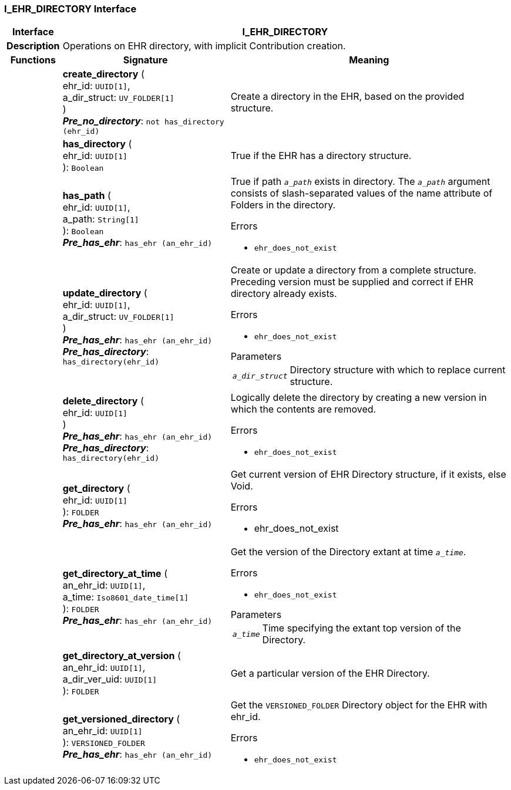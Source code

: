 === I_EHR_DIRECTORY Interface

[cols="^1,3,5"]
|===
h|*Interface*
2+^h|*I_EHR_DIRECTORY*

h|*Description*
2+a|Operations on EHR directory, with implicit Contribution creation.

h|*Functions*
^h|*Signature*
^h|*Meaning*

h|
|*create_directory* ( +
ehr_id: `UUID[1]`, +
a_dir_struct: `UV_FOLDER[1]` +
) +
*_Pre_no_directory_*: `not has_directory (ehr_id)`
a|Create a directory in the EHR, based on the provided structure.

h|
|*has_directory* ( +
ehr_id: `UUID[1]` +
): `Boolean`
a|True if the EHR has a directory structure.

h|
|*has_path* ( +
ehr_id: `UUID[1]`, +
a_path: `String[1]` +
): `Boolean` +
*_Pre_has_ehr_*: `has_ehr (an_ehr_id)`
a|True if path `_a_path_` exists in directory. The `_a_path_` argument consists of slash-separated values of the name attribute of Folders in the directory.

.Errors
* `ehr_does_not_exist`

h|
|*update_directory* ( +
ehr_id: `UUID[1]`, +
a_dir_struct: `UV_FOLDER[1]` +
) +
*_Pre_has_ehr_*: `has_ehr (an_ehr_id)` +
*_Pre_has_directory_*: `has_directory(ehr_id)`
a|Create or update a directory from a complete structure. Preceding version must be supplied and correct if EHR directory already exists.

.Errors
* `ehr_does_not_exist`

.Parameters +
[horizontal]
`_a_dir_struct_`:: Directory structure with which to replace current structure.

h|
|*delete_directory* ( +
ehr_id: `UUID[1]` +
) +
*_Pre_has_ehr_*: `has_ehr (an_ehr_id)` +
*_Pre_has_directory_*: `has_directory(ehr_id)`
a|Logically delete the directory by creating a new version in which the contents are removed.

.Errors
* `ehr_does_not_exist`

h|
|*get_directory* ( +
ehr_id: `UUID[1]` +
): `FOLDER` +
*_Pre_has_ehr_*: `has_ehr (an_ehr_id)`
a|Get current version of EHR Directory structure, if it exists, else Void.

.Errors
* ehr_does_not_exist

h|
|*get_directory_at_time* ( +
an_ehr_id: `UUID[1]`, +
a_time: `Iso8601_date_time[1]` +
): `FOLDER` +
*_Pre_has_ehr_*: `has_ehr (an_ehr_id)`
a|Get the version of the Directory extant at time `_a_time_`.

.Errors
* `ehr_does_not_exist`

.Parameters +
[horizontal]
`_a_time_`:: Time specifying the extant top version of the Directory.

h|
|*get_directory_at_version* ( +
an_ehr_id: `UUID[1]`, +
a_dir_ver_uid: `UUID[1]` +
): `FOLDER`
a|Get a particular version of the EHR Directory.

h|
|*get_versioned_directory* ( +
an_ehr_id: `UUID[1]` +
): `VERSIONED_FOLDER` +
*_Pre_has_ehr_*: `has_ehr (an_ehr_id)`
a|Get the `VERSIONED_FOLDER` Directory object for the EHR with ehr_id.

.Errors
* `ehr_does_not_exist`
|===
